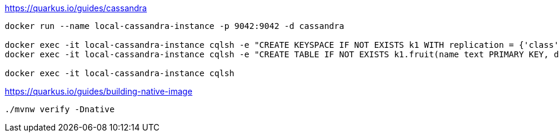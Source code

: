 https://quarkus.io/guides/cassandra

```
docker run --name local-cassandra-instance -p 9042:9042 -d cassandra

docker exec -it local-cassandra-instance cqlsh -e "CREATE KEYSPACE IF NOT EXISTS k1 WITH replication = {'class':'SimpleStrategy', 'replication_factor':1}"
docker exec -it local-cassandra-instance cqlsh -e "CREATE TABLE IF NOT EXISTS k1.fruit(name text PRIMARY KEY, description text)"

docker exec -it local-cassandra-instance cqlsh
```

https://quarkus.io/guides/building-native-image
```
./mvnw verify -Dnative
```

